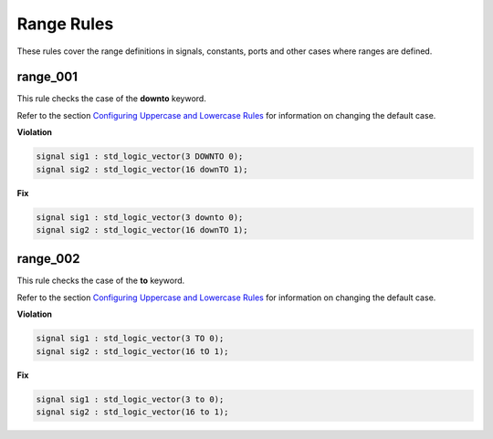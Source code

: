 Range Rules
-----------

These rules cover the range definitions in signals, constants, ports and other cases where ranges are defined.

range_001
#########

This rule checks the case of the **downto** keyword.

Refer to the section `Configuring Uppercase and Lowercase Rules <configuring_case.html>`_ for information on changing the default case.

**Violation**

.. code-block:: vhdl

   signal sig1 : std_logic_vector(3 DOWNTO 0);
   signal sig2 : std_logic_vector(16 downTO 1);

**Fix**

.. code-block:: vhdl

   signal sig1 : std_logic_vector(3 downto 0);
   signal sig2 : std_logic_vector(16 downTO 1);

range_002
#########

This rule checks the case of the **to** keyword.

Refer to the section `Configuring Uppercase and Lowercase Rules <configuring_case.html>`_ for information on changing the default case.

**Violation**

.. code-block:: vhdl

   signal sig1 : std_logic_vector(3 TO 0);
   signal sig2 : std_logic_vector(16 tO 1);

**Fix**

.. code-block:: vhdl

   signal sig1 : std_logic_vector(3 to 0);
   signal sig2 : std_logic_vector(16 to 1);
